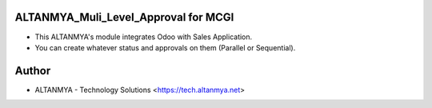 ALTANMYA_Muli_Level_Approval for MCGI
======================================

* This ALTANMYA's module integrates Odoo with Sales Application.

* You can create whatever status and approvals on them (Parallel or Sequential).

Author
=======
* ALTANMYA - Technology Solutions <https://tech.altanmya.net>



